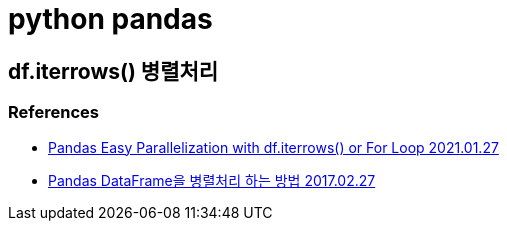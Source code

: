 :hardbreaks:
= python pandas

== df.iterrows() 병렬처리

=== References
* https://blog.softhints.com/pandas-easy-parallelization-df-iterrows-for-loop/[Pandas Easy Parallelization with df.iterrows() or For Loop 2021.01.27]
* https://swalloow.github.io/pandas-parallel/[Pandas DataFrame을 병렬처리 하는 방법 2017.02.27]
